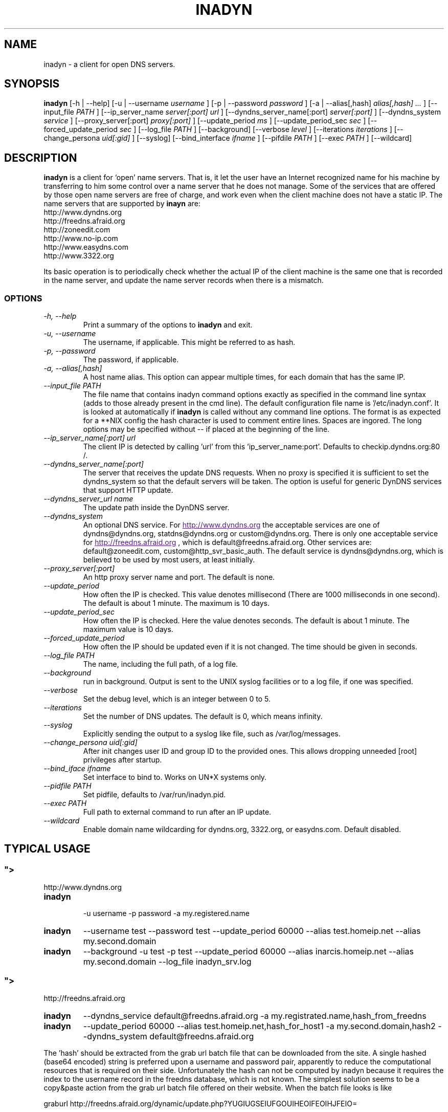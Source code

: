 .\"
.\" Process this file with
.\" groff -man -Tascii foo.1
.\"
.\" Copyright 2004, by Shaul Karl. You may modify and distribute
.\" this document for any purpose as long as this copyright notice
.\" remains intact.
.\"

.TH INADYN 8 "October, 2010" "Linux applications" "System management commands"
.SH NAME
inadyn \- a client for open DNS servers.
.SH SYNOPSIS
.B inadyn
[\-h | \-\-help] [\-u | \-\-username
.I username
] [\-p | \-\-password
.I password
] [\-a | \-\-alias[,hash]
.I alias[,hash] ...
] [\-\-input_file
.I PATH
] [\-\-ip_server_name
.I server[:port] url
] [\-\-dyndns_server_name[:port]
.I server[:port]
] [\-\-dyndns_system
.I service
] [\-\-proxy_server[:port]
.I proxy[:port]
] [\-\-update_period
.I ms
] [\-\-update_period_sec
.I sec
] [\-\-forced_update_period
.I sec
] [\-\-log_file
.I PATH
] [\-\-background] [\-\-verbose
.I level
] [\-\-iterations
.I iterations
] [\-\-change_persona
.I uid[:gid]
] [\-\-syslog]
[\-\-bind_interface
.I ifname
]
[\-\-pifdile
.I PATH
]
[\-\-exec
.I PATH
]
[\-\-wildcard]
.SH DESCRIPTION
.B inadyn
is a client for `open' name servers. That is, it let the user have an
Internet recognized name for his machine by transferring to him some
control over a name server that he does not manage. Some of the
services that are offered by those open name servers are free of
charge, and work even when the client machine does not have a static
IP.
The name servers that are supported by
.B inayn
are:
.IP http://www.dyndns.org
.IP http://freedns.afraid.org
.IP http://zoneedit.com
.IP http://www.no-ip.com
.IP http://www.easydns.com
.IP http://www.3322.org
.P
Its basic operation is to periodically check whether the actual IP
of the client machine is the same one that is recorded in the name
server, and update the name server records when there is a mismatch.
.SS OPTIONS
.TP
.I "\-h, \-\-help"
Print a summary of the options to
.B inadyn
and exit.
.TP
.I "\-u, \-\-username"
The username, if applicable. This might be referred to as hash.
.TP
.I "\-p, \-\-password"
The password, if applicable.
.TP
.I "\-a, \-\-alias[,hash]"
A host name alias. This option can appear multiple times, for each
domain that has the same IP.
.TP
.I \-\-input_file PATH
The file name that contains inadyn command options exactly as specified in
the command line syntax (adds to those already present in the cmd
line). The default configuration file name is '/etc/inadyn.conf'. It is
looked at automatically if
.B inadyn
is called without any command line options. The format is as expected
for a **NIX config   the hash character is used to comment entire
lines. Spaces are ingored. The long options may be specified without
\-\- if placed at the beginning of the line.
.TP
.I \-\-ip_server_name[:port] url
The client IP is detected by calling 'url' from this 'ip_server_name:port'.
Defaults to checkip.dyndns.org:80 /.
.TP
.I \-\-dyndns_server_name[:port]
The server that receives the update DNS requests. When no proxy is specified it is sufficient to set the
dyndns_system so that the default servers will be taken. The option is useful for generic DynDNS services that support HTTP update.
.TP
.I \-\-dyndns_server_url name
The update path inside the DynDNS server.
.TP
.I \-\-dyndns_system
An optional DNS service. For
.UR
http://www.dyndns.org
.UE
the acceptable services are one of dyndns@dyndns.org, statdns@dyndns.org
or custom@dyndns.org. There is only one acceptable service for
.UR
http://freedns.afraid.org
.UE
, which is default@freedns.afraid.org. Other services are: default@zoneedit.com, custom@http_svr_basic_auth. The default service is
dyndns@dyndns.org, which is believed to be used by most users, at least
initially.
.TP
.I \-\-proxy_server[:port]
An http proxy server name and port. The default is none.
.TP
.I \-\-update_period
How often the IP is checked. This value denotes millisecond (There are
1000 milliseconds in one second). The default is about 1 minute. The
maximum is 10 days.
.TP
.I \-\-update_period_sec
How often the IP is checked. Here the value denotes seconds. The default
is about 1 minute. The maximum value is 10 days.
.TP
.I \-\-forced_update_period
How often the IP should be updated even if it is not changed. The time
should be given in seconds.
.TP
.I \-\-log_file PATH
The name, including the full path, of a log file.
.TP
.I \-\-background
run in background. Output is sent to the UNIX syslog facilities
or to a log file, if one was specified.
.TP
.I \-\-verbose
Set the debug level, which is an integer between 0 to 5.
.TP
.I \-\-iterations
Set the number of DNS updates. The default is 0, which means infinity.
.TP
.I \-\-syslog
Explicitly sending the output to a syslog like file, such as
/var/log/messages.
.TP
.I \-\-change_persona uid[:gid]
After init changes user ID and group ID to the provided ones. This allows dropping unneeded [root] privileges after startup.
.TP
.I \-\-bind_iface ifname
Set interface to bind to. Works on UN*X systems only.
.TP
.I \-\-pidfile PATH
Set pidfile, defaults to /var/run/inadyn.pid.
.TP
.I \-\-exec PATH
Full path to external command to run after an IP update.
.TP
.I \-\-wildcard
Enable domain name wildcarding for dyndns.org, 3322.org, or easydns.com. Default disabled.
.SH "TYPICAL USAGE"
.SS
.UR
http://www.dyndns.org
.UE
.TP
.B inadyn
 \-u username \-p password \-a my.registered.name
.TP
.B inadyn
\-\-username test \-\-password test \-\-update_period 60000
\-\-alias test.homeip.net \-\-alias my.second.domain
.TP
.B inadyn
\-\-background \-u test \-p test \-\-update_period 60000
\-\-alias inarcis.homeip.net \-\-alias my.second.domain
\-\-log_file inadyn_srv.log
.SS
.UR
http://freedns.afraid.org
.UE
.TP
.B inadyn
\-\-dyndns_service default@freedns.afraid.org \-a my.registrated.name,hash_from_freedns
.TP
.B inadyn
\-\-update_period 60000 \-\-alias test.homeip.net,hash_for_host1
\-a my.second.domain,hash2 \-\-dyndns_system default@freedns.afraid.org
.PP
The 'hash' should be extracted from the grab url batch file that can be
downloaded from the site. A single hashed (base64 encoded) string is
preferred upon a username and password pair, apparently to reduce the
computational resources that is required on their side. Unfortunately
the hash can not be computed by inadyn because it requires the index to
the username record in the freedns database, which is not known. The
simplest solution seems to be a copy&paste action from the grab url batch
file offered on their website. When the batch file looks is like

graburl http://freedns.afraid.org/dynamic/update.php?YUGIUGSEIUFGOUIHEOIFEOIHJFEIO=

the hash string, which is what the user should copy and paste, is the
string that begins right after the '?' character and ends with the end
of line. This string shell be used as the username in inadyn command.
When the user has several names then each name should be followed with
that name hash string.
.SH OUTPUT
.B
inadyn
prints a message when the IP is updated. If no update is needed then by
default it prints a single '.' character, unless \-\-verbose is set to 0.
Therefore, unless \-\-verbose is set to 0, the log file will contains lot
of dots. When the connection goes down it could be that
.B inadyn
will print some error messages. Those are harmless and should be
followed by 'OK' messages after the connection is back up.
.SH Signals
Any of the SIG_HUP, SIG_INT, SIG_QUIT will cause inadyn to terminate gracefully.
.SH "SEE ALSO"
.SS "Other manual pages"
The syntax of the optional configuration file is given by
.BR inadyn.conf(5).
.SS "Internet resources"
.B Inadyn
\'s home page is
.UR
http://inadyn.ina-tech.net.
.UE
.SH AUTHOR
.B inadyn
was written by Narcis Ilisei, <inarcis2002@hotpop.com>.

This manual page was written by Shaul Karl, <shaul@debian.org>, for the
.B Debian GNU/Linux
system, based on the readme.html file that is found in the source.
